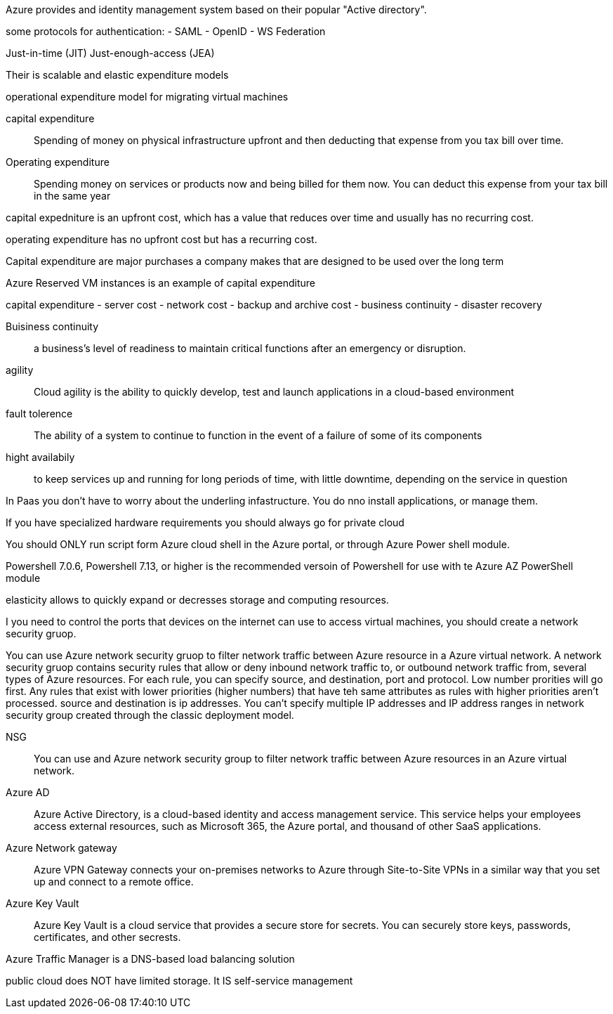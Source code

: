 Azure provides and identity management system based on their popular "Active
directory".

some protocols for authentication:
- SAML
- OpenID
- WS Federation

Just-in-time (JIT)
Just-enough-access (JEA)

Their is scalable and elastic expenditure models

operational expenditure model for migrating virtual machines

capital expenditure:: Spending of money on physical infrastructure upfront and
                      then deducting that expense from you tax bill over time.

Operating expenditure:: Spending money on services or products now and being
                        billed for them now. You can deduct this expense from
                        your tax bill in the same year

capital expedniture is an upfront cost, which has a value that reduces over time
and usually has no recurring cost.

operating expenditure has no upfront cost but has a recurring cost.

Capital expenditure are major purchases a company makes that are designed to be
used over the long term

Azure Reserved VM instances is an example of capital expenditure

capital expenditure
- server cost
- network cost
- backup and archive cost
- business continuity
- disaster recovery

Buisiness continuity:: a business's level of readiness to maintain critical
functions after an emergency or disruption.

agility:: Cloud agility is the ability to quickly develop, test and launch
          applications in a cloud-based environment

fault tolerence:: The ability of a system to continue to function in the event
of a failure of some of its components

hight availabily:: to keep services up and running for long periods of time,
                   with little downtime, depending on the service in question


In Paas you don't have to worry about the underling infastructure. You do nno
install applications, or manage them.

If you have specialized hardware requirements you should always go for private
cloud

You should ONLY run script form Azure cloud shell in the Azure portal, or
through Azure Power shell module.

Powershell 7.0.6, Powershell 7.13, or higher is the recommended versoin of
Powershell for use  with te Azure AZ PowerShell module

elasticity allows to quickly expand or decresses storage and computing
resources.

I you need to control the ports that devices on the internet can use to access
virtual machines, you should create a network security gruop.

You can use Azure network security gruop to filter network traffic between Azure
resource in a Azure virtual network. A network security gruop contains security
rules that allow or deny inbound network traffic to, or outbound network traffic
from, several types of Azure resources. For each rule, you can specify source,
and destination, port and protocol. Low number prorities will go first. Any
rules that exist with lower priorities (higher numbers) that have teh same
attributes as rules with higher priorities aren't processed. source and
destination is ip addresses. You can't specify multiple IP addresses and IP
address ranges in network security group created through the classic deployment
model.

NSG:: You can use and Azure network security group to filter network traffic
between Azure resources in an Azure virtual network.

Azure AD:: Azure Active Directory, is a cloud-based identity and access
management service. This service helps your employees access external resources,
such as Microsoft 365, the Azure portal, and thousand of other SaaS
applications.

Azure Network gateway:: Azure VPN Gateway connects your on-premises networks
to Azure through Site-to-Site VPNs in a similar way that you set up and connect
to a remote office.

Azure Key Vault:: Azure Key Vault is a cloud service that provides a secure
store for secrets. You can securely store keys, passwords, certificates, and
other secrests.

Azure Traffic Manager is a DNS-based load balancing solution

public cloud does NOT have limited storage. It IS self-service management

